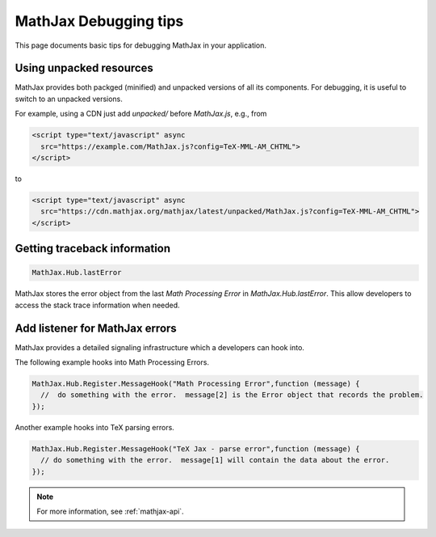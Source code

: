 .. _debugging-tips:

**********************
MathJax Debugging tips
**********************

This page documents basic tips for debugging MathJax in your application.


Using unpacked resources
========================

MathJax provides both packged (minified) and unpacked versions of all its components. For debugging, it is useful to switch to an unpacked versions.

For example, using a CDN just add `unpacked/` before `MathJax.js`, e.g., from


.. code-block:: html

    <script type="text/javascript" async
      src="https://example.com/MathJax.js?config=TeX-MML-AM_CHTML">
    </script>

to


.. code-block:: html

    <script type="text/javascript" async
      src="https://cdn.mathjax.org/mathjax/latest/unpacked/MathJax.js?config=TeX-MML-AM_CHTML">
    </script>


Getting traceback information
=============================

.. code-block:: javascript

  MathJax.Hub.lastError


MathJax stores the error object from the last `Math Processing Error` in `MathJax.Hub.lastError`. This allow developers to access the stack trace information when needed.


Add listener for MathJax errors
===============================

MathJax provides a detailed signaling infrastructure which a developers can hook into.

The following example hooks into Math Processing Errors.

.. code-block:: javascript

  MathJax.Hub.Register.MessageHook("Math Processing Error",function (message) {
    //  do something with the error.  message[2] is the Error object that records the problem.
  });


Another example hooks into TeX parsing errors.

.. code-block:: javascript

  MathJax.Hub.Register.MessageHook("TeX Jax - parse error",function (message) {
    // do something with the error.  message[1] will contain the data about the error.
  });

.. note::

  For more information, see :ref:`mathjax-api`.
